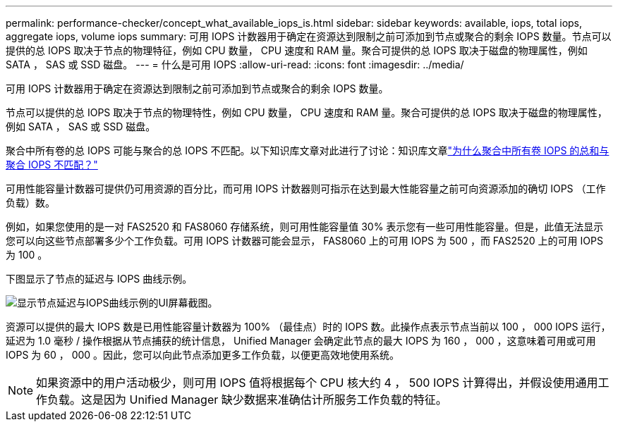 ---
permalink: performance-checker/concept_what_available_iops_is.html 
sidebar: sidebar 
keywords: available, iops, total iops, aggregate iops, volume iops 
summary: 可用 IOPS 计数器用于确定在资源达到限制之前可添加到节点或聚合的剩余 IOPS 数量。节点可以提供的总 IOPS 取决于节点的物理特征，例如 CPU 数量， CPU 速度和 RAM 量。聚合可提供的总 IOPS 取决于磁盘的物理属性，例如 SATA ， SAS 或 SSD 磁盘。 
---
= 什么是可用 IOPS
:allow-uri-read: 
:icons: font
:imagesdir: ../media/


[role="lead"]
可用 IOPS 计数器用于确定在资源达到限制之前可添加到节点或聚合的剩余 IOPS 数量。

节点可以提供的总 IOPS 取决于节点的物理特性，例如 CPU 数量， CPU 速度和 RAM 量。聚合可提供的总 IOPS 取决于磁盘的物理属性，例如 SATA ， SAS 或 SSD 磁盘。

聚合中所有卷的总 IOPS 可能与聚合的总 IOPS 不匹配。以下知识库文章对此进行了讨论：知识库文章link:https://kb.netapp.com/Advice_and_Troubleshooting/Data_Infrastructure_Management/Active_IQ_Unified_Manager/Why_does_the_sum_of_all_volume_IOPs_in_an_aggregate_not_match_the_aggregate_IOPs%3F["为什么聚合中所有卷 IOPS 的总和与聚合 IOPS 不匹配？"]

可用性能容量计数器可提供仍可用资源的百分比，而可用 IOPS 计数器则可指示在达到最大性能容量之前可向资源添加的确切 IOPS （工作负载）数。

例如，如果您使用的是一对 FAS2520 和 FAS8060 存储系统，则可用性能容量值 30% 表示您有一些可用性能容量。但是，此值无法显示您可以向这些节点部署多少个工作负载。可用 IOPS 计数器可能会显示， FAS8060 上的可用 IOPS 为 500 ，而 FAS2520 上的可用 IOPS 为 100 。

下图显示了节点的延迟与 IOPS 曲线示例。

image::../media/available_iops.gif[显示节点延迟与IOPS曲线示例的UI屏幕截图。]

资源可以提供的最大 IOPS 数是已用性能容量计数器为 100% （最佳点）时的 IOPS 数。此操作点表示节点当前以 100 ， 000 IOPS 运行，延迟为 1.0 毫秒 / 操作根据从节点捕获的统计信息， Unified Manager 会确定此节点的最大 IOPS 为 160 ， 000 ，这意味着可用或可用 IOPS 为 60 ， 000 。因此，您可以向此节点添加更多工作负载，以便更高效地使用系统。

[NOTE]
====
如果资源中的用户活动极少，则可用 IOPS 值将根据每个 CPU 核大约 4 ， 500 IOPS 计算得出，并假设使用通用工作负载。这是因为 Unified Manager 缺少数据来准确估计所服务工作负载的特征。

====